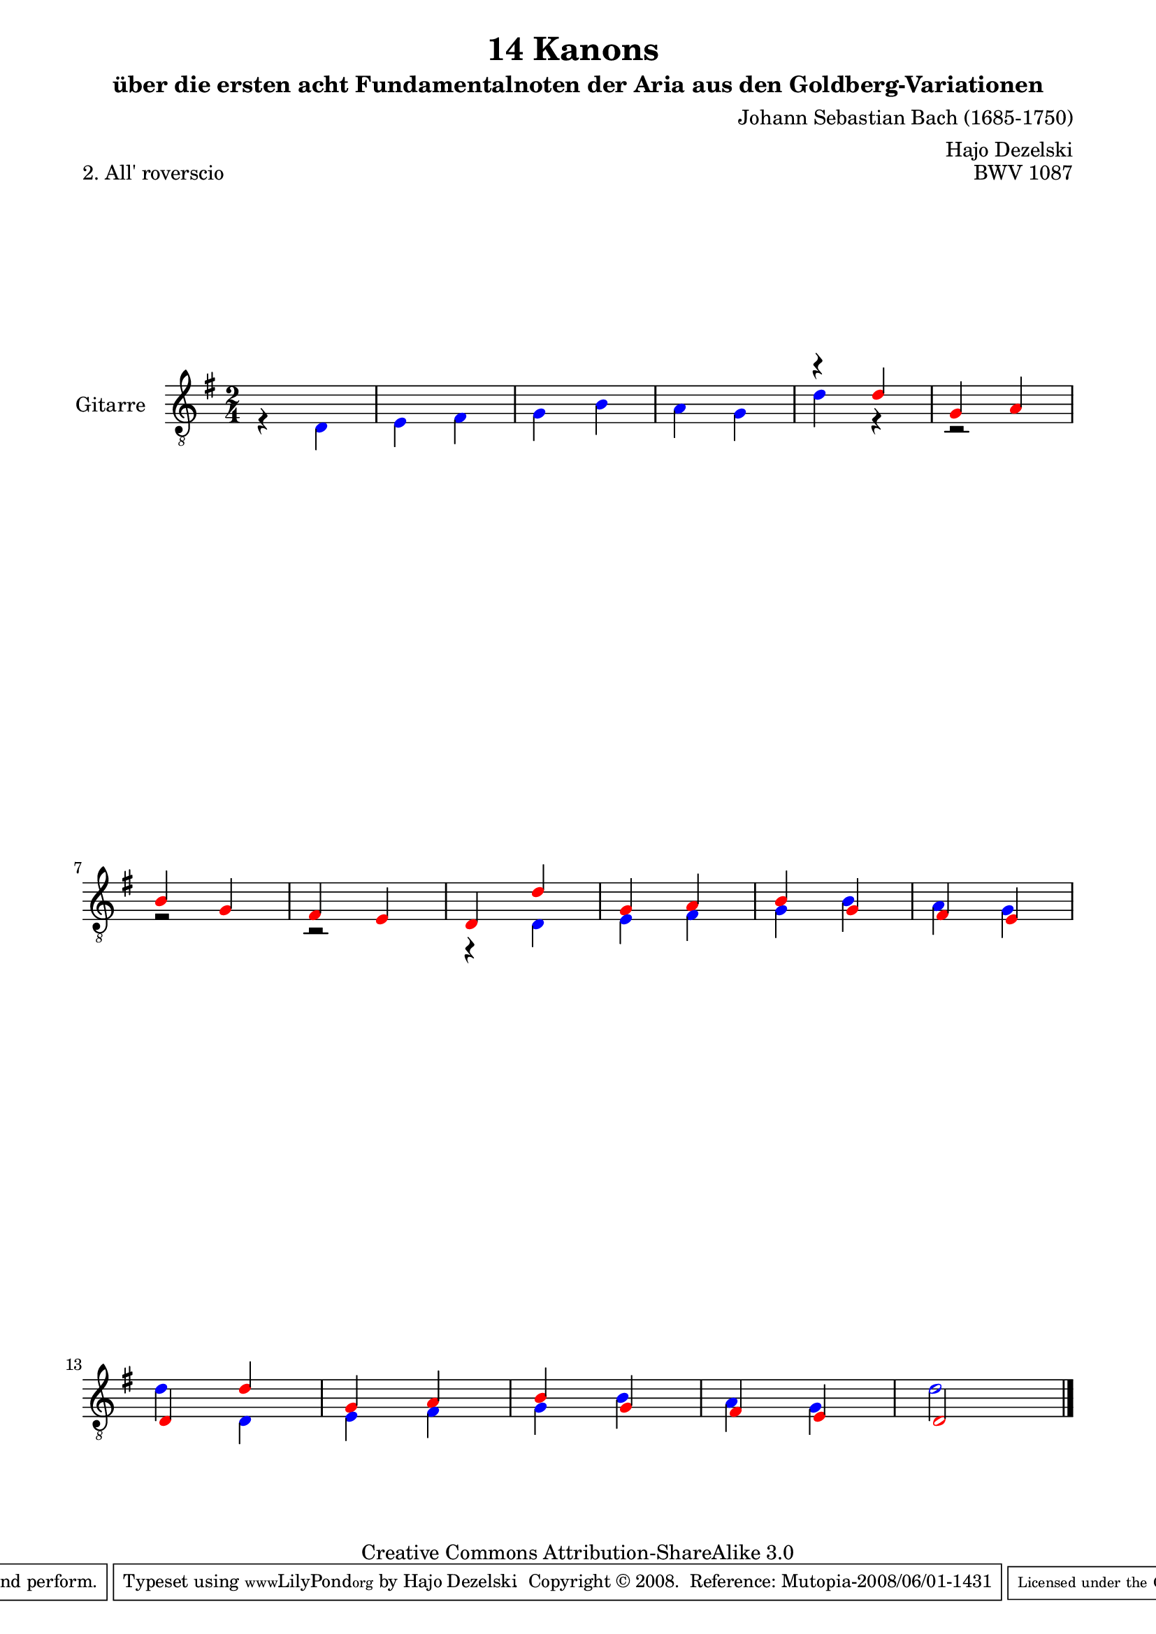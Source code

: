 \version "2.11.46"

\paper {
    page-top-space = #0.0
    %indent = 0.0
    line-width = 18.0\cm
    ragged-bottom = ##f
    ragged-last-bottom = ##f
}

% #(set-default-paper-size "a4")

#(set-global-staff-size 19)

\header {
        title = "14 Kanons "
        subtitle = "über die ersten acht Fundamentalnoten der Aria aus den Goldberg-Variationen"
        piece = "2. All' roverscio "
        mutopiatitle = "14 Canons - 2"
        composer = "Johann Sebastian Bach (1685-1750)"
        mutopiacomposer = "BachJS"
        opus = "BWV 1087"
        mutopiainstrument = "Guitar"
        style = "Baroque"
        source = "Photocopy of Autograph"
	arranger = "Hajo Dezelski"
        copyright = "Creative Commons Attribution-ShareAlike 3.0"
        maintainer = "Hajo Dezelski"
        maintainerEmail = "dl1sdz@gmail.com"
	
 footer = "Mutopia-2008/06/01-1431"
 tagline = \markup { \override #'(box-padding . 1.0) \override #'(baseline-skip . 2.7) \box \center-align { \small \line { Sheet music from \with-url #"http://www.MutopiaProject.org" \line { \teeny www. \hspace #-1.0 MutopiaProject \hspace #-1.0 \teeny .org \hspace #0.5 } • \hspace #0.5 \italic Free to download, with the \italic freedom to distribute, modify and perform. } \line { \small \line { Typeset using \with-url #"http://www.LilyPond.org" \line { \teeny www. \hspace #-1.0 LilyPond \hspace #-1.0 \teeny .org } by \maintainer \hspace #-1.0 . \hspace #0.5 Copyright © 2008. \hspace #0.5 Reference: \footer } } \line { \teeny \line { Licensed under the Creative Commons Attribution-ShareAlike 3.0 (Unported) License, for details see: \hspace #-0.5 \with-url #"http://creativecommons.org/licenses/by-sa/3.0" http://creativecommons.org/licenses/by-sa/3.0 } } } }
}


  
     voiceOne =  \relative c {
	     \set Staff.instrumentName = "Gitarre   "
	     \set Staff.midiInstrument = "acoustic guitar (nylon)"
	     \override NoteHead #'color = #red
	     s2 | % 1
	     s2 | % 2
	     s2 | % 3
	     s2 | % 4
	     r4 d'4 | % 5
	     g,4 a | % 6
	     b4 g | % 7
	     fis4 e | % 8
	     d4 d' | % 9 
	     g,4 a | % 10
	     b4 g | % 11
	     fis4 e | % 12
	     d4 d' | % 13 
	     g,4 a | % 14
	     b4 g | % 15
	     fis4 e | % 16
	     d2 \bar "|." 
     }

    voiceTwo =  \relative c {
	    \override NoteHead #'color = #blue
	    r4 d4 | % 1
	    e4 fis | % 2
	    g4 b | % 3
	    a4 g | % 4
	    d'4 r4 | % 5
	    r2 | % 6
	    r2 | % 7
	    r2 | % 8
	    r4 d,4 | % 9
	    e4 fis | % 10
	    g4 b | % 11
	    a4 g | % 12
	    d'4 d, | % 13
	    e4 fis | % 14
	    g4 b | % 15
	    a4 g | % 16
	    d'2  \bar "|."
    }

       gitarre = << \voiceOne \\ \voiceTwo >>
       
     \score {
        <<
	     \new Voice  { \clef "treble_8" \time 2/4 \key g \major \gitarre }
        >>
        \layout { }
        \midi { }
     }
